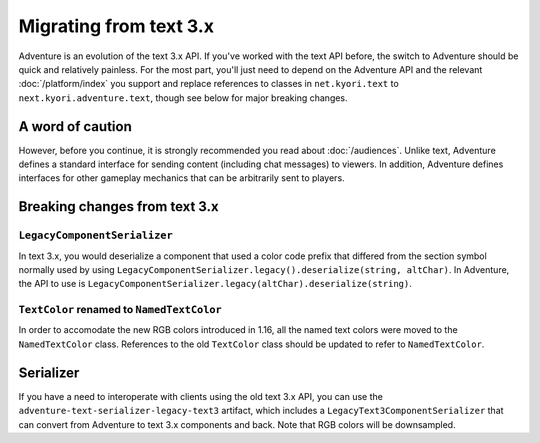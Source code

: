 =======================
Migrating from text 3.x
=======================

Adventure is an evolution of the text 3.x API. If you've worked with
the text API before, the switch to Adventure should be quick and relatively
painless. For the most part, you'll just need to depend on the Adventure API
and the relevant :doc:`/platform/index` you support and replace references
to classes in ``net.kyori.text`` to ``next.kyori.adventure.text``, though see
below for major breaking changes.

A word of caution
-----------------

However, before you continue, it is strongly recommended you read about
:doc:`/audiences`. Unlike text, Adventure defines a standard interface for
sending content (including chat messages) to viewers. In addition, Adventure
defines interfaces for other gameplay mechanics that can be arbitrarily sent
to players.

Breaking changes from text 3.x
------------------------------

``LegacyComponentSerializer``
^^^^^^^^^^^^^^^^^^^^^^^^^^^^^

In text 3.x, you would deserialize a component that used a color code prefix that
differed from the section symbol normally used by using ``LegacyComponentSerializer.legacy().deserialize(string, altChar)``.
In Adventure, the API to use is ``LegacyComponentSerializer.legacy(altChar).deserialize(string)``.

``TextColor`` renamed to ``NamedTextColor``
^^^^^^^^^^^^^^^^^^^^^^^^^^^^^^^^^^^^^^^^^^^

In order to accomodate the new RGB colors introduced in 1.16, all the named text colors
were moved to the ``NamedTextColor`` class. References to the old ``TextColor`` class
should be updated to refer to ``NamedTextColor``.

Serializer
----------

If you have a need to interoperate with clients using the old text 3.x API, you
can use the ``adventure-text-serializer-legacy-text3`` artifact, which includes a
``LegacyText3ComponentSerializer`` that can convert from Adventure to text 3.x
components and back. Note that RGB colors will be downsampled.